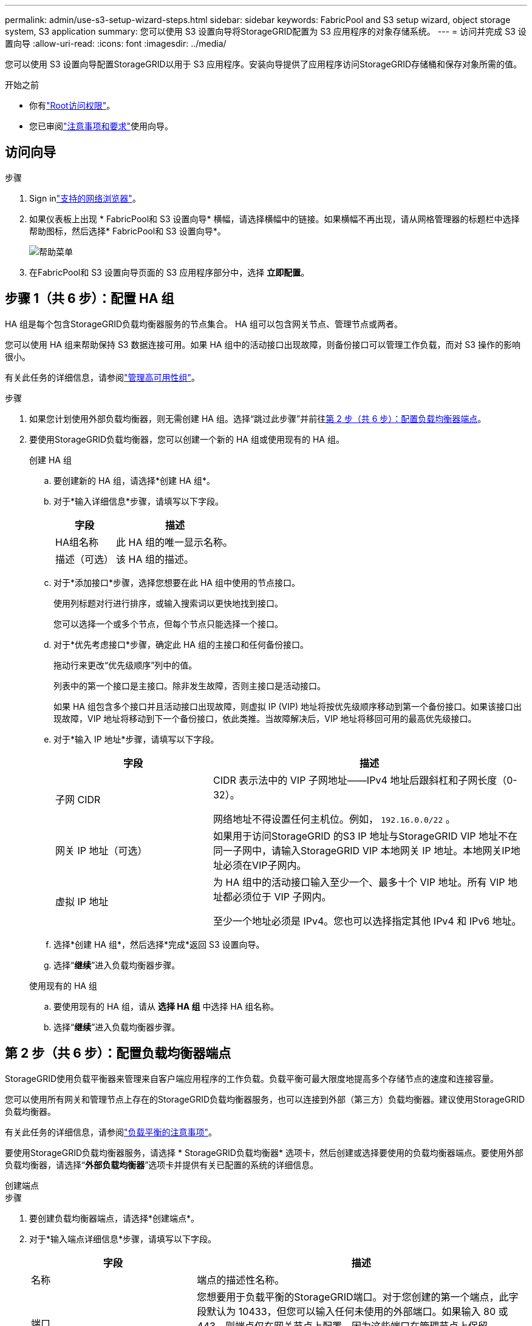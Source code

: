 ---
permalink: admin/use-s3-setup-wizard-steps.html 
sidebar: sidebar 
keywords: FabricPool and S3 setup wizard, object storage system, S3 application 
summary: 您可以使用 S3 设置向导将StorageGRID配置为 S3 应用程序的对象存储系统。 
---
= 访问并完成 S3 设置向导
:allow-uri-read: 
:icons: font
:imagesdir: ../media/


[role="lead"]
您可以使用 S3 设置向导配置StorageGRID以用于 S3 应用程序。安装向导提供了应用程序访问StorageGRID存储桶和保存对象所需的值。

.开始之前
* 你有link:admin-group-permissions.html["Root访问权限"]。
* 您已审阅link:use-s3-setup-wizard.html["注意事项和要求"]使用向导。




== 访问向导

.步骤
. Sign inlink:web-browser-requirements.html["支持的网络浏览器"]。
. 如果仪表板上出现 * FabricPool和 S3 设置向导* 横幅，请选择横幅中的链接。如果横幅不再出现，请从网格管理器的标题栏中选择帮助图标，然后选择* FabricPool和 S3 设置向导*。
+
image::../media/help_menu.png[帮助菜单]

. 在FabricPool和 S3 设置向导页面的 S3 应用程序部分中，选择 *立即配置*。




== 步骤 1（共 6 步）：配置 HA 组

HA 组是每个包含StorageGRID负载均衡器服务的节点集合。  HA 组可以包含网关节点、管理节点或两者。

您可以使用 HA 组来帮助保持 S3 数据连接可用。如果 HA 组中的活动接口出现故障，则备份接口可以管理工作负载，而对 S3 操作的影响很小。

有关此任务的详细信息，请参阅link:managing-high-availability-groups.html["管理高可用性组"]。

.步骤
. 如果您计划使用外部负载均衡器，则无需创建 HA 组。选择“跳过此步骤”并前往<<第 2 步（共 6 步）：配置负载均衡器端点>>。
. 要使用StorageGRID负载均衡器，您可以创建一个新的 HA 组或使用现有的 HA 组。
+
[role="tabbed-block"]
====
.创建 HA 组
--
.. 要创建新的 HA 组，请选择*创建 HA 组*。
.. 对于*输入详细信息*步骤，请填写以下字段。
+
[cols="1a,2a"]
|===
| 字段 | 描述 


 a| 
HA组名称
 a| 
此 HA 组的唯一显示名称。



 a| 
描述（可选）
 a| 
该 HA 组的描述。

|===
.. 对于*添加接口*步骤，选择您想要在此 HA 组中使用的节点接口。
+
使用列标题对行进行排序，或输入搜索词以更快地找到接口。

+
您可以选择一个或多个节点，但每个节点只能选择一个接口。

.. 对于*优先考虑接口*步骤，确定此 HA 组的主接口和任何备份接口。
+
拖动行来更改“优先级顺序”列中的值。

+
列表中的第一个接口是主接口。除非发生故障，否则主接口是活动接口。

+
如果 HA 组包含多个接口并且活动接口出现故障，则虚拟 IP (VIP) 地址将按优先级顺序移动到第一个备份接口。如果该接口出现故障，VIP 地址将移动到下一个备份接口，依此类推。当故障解决后，VIP 地址将移回可用的最高优先级接口。

.. 对于*输入 IP 地址*步骤，请填写以下字段。
+
[cols="1a,2a"]
|===
| 字段 | 描述 


 a| 
子网 CIDR
 a| 
CIDR 表示法中的 VIP 子网地址——IPv4 地址后跟斜杠和子网长度（0-32）。

网络地址不得设置任何主机位。例如，  `192.16.0.0/22` 。



 a| 
网关 IP 地址（可选）
 a| 
如果用于访问StorageGRID 的S3 IP 地址与StorageGRID VIP 地址不在同一子网中，请输入StorageGRID VIP 本地网关 IP 地址。本地网关IP地址必须在VIP子网内。



 a| 
虚拟 IP 地址
 a| 
为 HA 组中的活动接口输入至少一个、最多十个 VIP 地址。所有 VIP 地址都必须位于 VIP 子网内。

至少一个地址必须是 IPv4。您也可以选择指定其他 IPv4 和 IPv6 地址。

|===
.. 选择*创建 HA 组*，然后选择*完成*返回 S3 设置向导。
.. 选择“*继续*”进入负载均衡器步骤。


--
.使用现有的 HA 组
--
.. 要使用现有的 HA 组，请从 *选择 HA 组* 中选择 HA 组名称。
.. 选择“*继续*”进入负载均衡器步骤。


--
====




== 第 2 步（共 6 步）：配置负载均衡器端点

StorageGRID使用负载平衡器来管理来自客户端应用程序的工作负载。负载平衡可最大限度地提高多个存储节点的速度和连接容量。

您可以使用所有网关和管理节点上存在的StorageGRID负载均衡器服务，也可以连接到外部（第三方）负载均衡器。建议使用StorageGRID负载均衡器。

有关此任务的详细信息，请参阅link:managing-load-balancing.html["负载平衡的注意事项"]。

要使用StorageGRID负载均衡器服务，请选择 * StorageGRID负载均衡器* 选项卡，然后创建或选择要使用的负载均衡器端点。要使用外部负载均衡器，请选择“*外部负载均衡器*”选项卡并提供有关已配置的系统的详细信息。

[role="tabbed-block"]
====
.创建端点
--
.步骤
. 要创建负载均衡器端点，请选择*创建端点*。
. 对于*输入端点详细信息*步骤，请填写以下字段。
+
[cols="1a,2a"]
|===
| 字段 | 描述 


 a| 
名称
 a| 
端点的描述性名称。



 a| 
端口
 a| 
您想要用于负载平衡的StorageGRID端口。对于您创建的第一个端点，此字段默认为 10433，但您可以输入任何未使用的外部端口。如果输入 80 或 443，则端点仅在网关节点上配置，因为这些端口在管理节点上保留。

*注意：*不允许使用其他网格服务使用的端口。查看link:../network/network-port-reference.html["网络端口参考"]。



 a| 
客户端类型
 a| 
必须是*S3*。



 a| 
网络协议
 a| 
选择 *HTTPS*。

*注意*：支持但不建议使用没有 TLS 加密的StorageGRID进行通信。

|===
. 对于*选择绑定模式*步骤，指定绑定模式。绑定模式控制如何使用任意 IP 地址或使用特定 IP 地址和网络接口访问端点。
+
[cols="1a,3a"]
|===
| 模式 | 描述 


 a| 
全局（默认）
 a| 
客户端可以使用任何网关节点或管理节点的 IP 地址、任何网络上任何 HA 组的虚拟 IP (VIP) 地址或相应的 FQDN 访问端点。

除非您需要限制此端点的可访问性，否则请使用*全局*设置（默认）。



 a| 
HA 组的虚拟 IP
 a| 
客户端必须使用 HA 组的虚拟 IP 地址（或相应的 FQDN）来访问此端点。

具有此绑定模式的端点都可以使用相同的端口号，只要您为端点选择的 HA 组不重叠。



 a| 
节点接口
 a| 
客户端必须使用选定节点接口的 IP 地址（或相应的 FQDN）来访问此端点。



 a| 
节点类型
 a| 
根据您选择的节点类型，客户端必须使用任何管理节点的 IP 地址（或相应的 FQDN）或任何网关节点的 IP 地址（或相应的 FQDN）来访问此端点。

|===
. 对于租户访问步骤，选择以下选项之一：
+
[cols="1a,2a"]
|===
| 字段 | 描述 


 a| 
允许所有租户（默认）
 a| 
所有租户帐户都可以使用此端点访问他们的存储桶。



 a| 
允许选定的租户
 a| 
只有选定的租户帐户可以使用此端点访问其存储桶。



 a| 
阻止选定的租户
 a| 
选定的租户帐户不能使用此端点访问其存储桶。所有其他租户都可以使用此端点。

|===
. 对于*附加证书*步骤，选择以下之一：
+
[cols="1a,2a"]
|===
| 字段 | 描述 


 a| 
上传证书（推荐）
 a| 
使用此选项上传 CA 签名的服务器证书、证书私钥和可选的 CA 包。



 a| 
生成证书
 a| 
使用此选项生成自签名证书。看link:configuring-load-balancer-endpoints.html["配置负载均衡器端点"]了解输入内容的详细信息。



 a| 
使用StorageGRID S3 证书
 a| 
仅当您已上传或生成StorageGRID全局证书的自定义版本时才使用此选项。看link:configuring-custom-server-certificate-for-storage-node.html["配置 S3 API 证书"]了解详情。

|===
. 选择“*完成*”返回 S3 安装向导。
. 选择“*继续*”进入租户和存储桶步骤。



NOTE: 对端点证书的更改最多可能需要 15 分钟才能应用到所有节点。

--
.使用现有的负载均衡器端点
--
.步骤
. 要使用现有端点，请从*选择负载均衡器端点*中选择其名称。
. 选择“*继续*”进入租户和存储桶步骤。


--
.使用外部负载均衡器
--
.步骤
. 要使用外部负载均衡器，请填写以下字段。
+
[cols="1a,2a"]
|===
| 字段 | 描述 


 a| 
FQDN
 a| 
外部负载均衡器的完全限定域名 (FQDN)。



 a| 
端口
 a| 
S3 应用程序将用于连接外部负载均衡器的端口号。



 a| 
证书
 a| 
复制外部负载均衡器的服务器证书并将其粘贴到此字段中。

|===
. 选择“*继续*”进入租户和存储桶步骤。


--
====


== 步骤 3（共 6 步）：创建租户和存储桶

租户是可以使用 S3 应用程序在StorageGRID中存储和检索对象的实体。每个租户都有自己的用户、访问密钥、存储桶、对象和一组特定的功能。

bucket 是用于存储租户的对象和对象元数据的容器。尽管租户可能拥有多个存储桶，但向导可以帮助您以最快捷、最简单的方式创建租户和存储桶。如果您稍后需要添加存储桶或设置选项，则可以使用租户管理器。

有关此任务的详细信息，请参阅link:creating-tenant-account.html["创建租户帐户"]和link:../tenant/creating-s3-bucket.html["创建 S3 存储桶"]。

.步骤
. 输入租户帐户的名称。
+
租户名称不需要是唯一的。创建租户帐户时，它会收到一个唯一的数字帐户 ID。

. 根据您的StorageGRID系统是否使用，定义租户帐户的根访问权限link:using-identity-federation.html["身份联合"]，link:configuring-sso.html["单点登录（SSO）"] ，或两者兼而有之。
+
[cols="1a,2a"]
|===
| 选项 | 执行此操作 


 a| 
如果未启用身份联合
 a| 
指定以本地 root 用户身份登录租户时使用的密码。



 a| 
如果启用了身份联合
 a| 
.. 选择一个现有的联合组link:../tenant/tenant-management-permissions.html["Root访问权限"]对于租户来说。
.. 或者，指定以本地 root 用户身份登录租户时使用的密码。




 a| 
如果同时启用身份联合和单点登录 (SSO)
 a| 
选择一个现有的联合组link:../tenant/tenant-management-permissions.html["Root访问权限"]对于租户来说。没有本地用户可以登录。

|===
. 如果您希望向导为根用户创建访问密钥 ID 和秘密访问密钥，请选择*自动创建根用户 S3 访问密钥*。
+
如果租户的唯一用户是根用户，请选择此选项。如果其他用户要使用此租户，link:../tenant/index.html["使用租户管理器"]配置密钥和权限。

. 如果您现在要为该租户创建存储桶，请选择“为该租户创建存储桶”。
+

TIP: 如果为网格启用了 S3 对象锁，则在此步骤中创建的存储桶未启用 S3 对象锁。如果您需要为此 S3 应用程序使用 S3 对象锁定存储桶，请不要选择现在创建存储桶。相反，使用租户管理器link:../tenant/creating-s3-bucket.html["创建存储桶"]之后。

+
.. 输入 S3 应用程序将使用的存储桶的名称。例如，  `s3-bucket` 。
+
创建存储桶后，您无法更改存储桶名称。

.. 选择此存储桶的*区域*。
+
使用默认区域(`us-east-1`) 除非您期望将来使用 ILM 根据存储桶的区域过滤对象。



. 选择*创建并继续*。




== [[download-data]]第 4 步（共 6 步）：下载数据

在下载数据步骤中，您可以下载一个或两个文件来保存刚刚配置的详细信息。

.步骤
. 如果您选择了“自动创建根用户 S3 访问密钥”，请执行以下操作之一或全部操作：
+
** 选择*下载访问密钥*下载 `.csv`包含租户帐户名称、访问密钥 ID 和秘密访问密钥的文件。
** 选择复制图标 (image:../media/icon_tenant_copy_url.png["复制图标"] ) 将访问密钥 ID 和秘密访问密钥复制到剪贴板。


. 选择*下载配置值*来下载 `.txt`包含负载均衡器端点、租户、存储桶和根用户的设置的文件。
. 将此信息保存到安全的位置。
+

CAUTION: 在复制两个访问密钥之前，请勿关闭此页面。关闭此页面后，密钥将不可用。确保将此信息保存在安全的位置，因为它可用于从StorageGRID系统获取数据。

. 如果出现提示，请选中复选框以确认您已下载或复制密钥。
. 选择“*继续*”转到 ILM 规则和策略步骤。




== 第 5 步（共 6 步）：查看 S3 的 ILM 规则和 ILM 策略

信息生命周期管理 (ILM) 规则控制StorageGRID系统中所有对象的放置、持续时间和摄取行为。 StorageGRID附带的 ILM 策略为所有对象制作了两个副本。此策略将一直有效，直到您激活至少一项新策略为止。

.步骤
. 查看页面上提供的信息。
. 如果要为属于新租户或存储桶的对象添加具体说明，请创建新规则和新策略。看link:../ilm/access-create-ilm-rule-wizard.html["创建 ILM 规则"]和link:../ilm/ilm-policy-overview.html["使用 ILM 策略"]。
. 选择*我已查看这些步骤并了解我需要做什么*。
. 选中复选框表示您了解下一步该做什么。
. 选择“*继续*”转到“*摘要*”。




== 第 6 步（共 6 步）：审核摘要

.步骤
. 查看摘要。
. 记下后续步骤中的详细信息，这些详细信息描述了连接到 S3 客户端之前可能需要的附加配置。例如，选择“以 root 身份Sign in”将带您进入租户管理器，您可以在其中添加租户用户、创建其他存储桶以及更新存储桶设置。
. 选择*完成*。
. 使用从StorageGRID下载的文件或手动获取的值配置应用程序。

